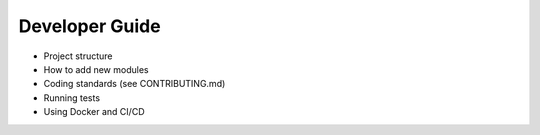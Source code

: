 Developer Guide
===============

- Project structure
- How to add new modules
- Coding standards (see CONTRIBUTING.md)
- Running tests
- Using Docker and CI/CD 